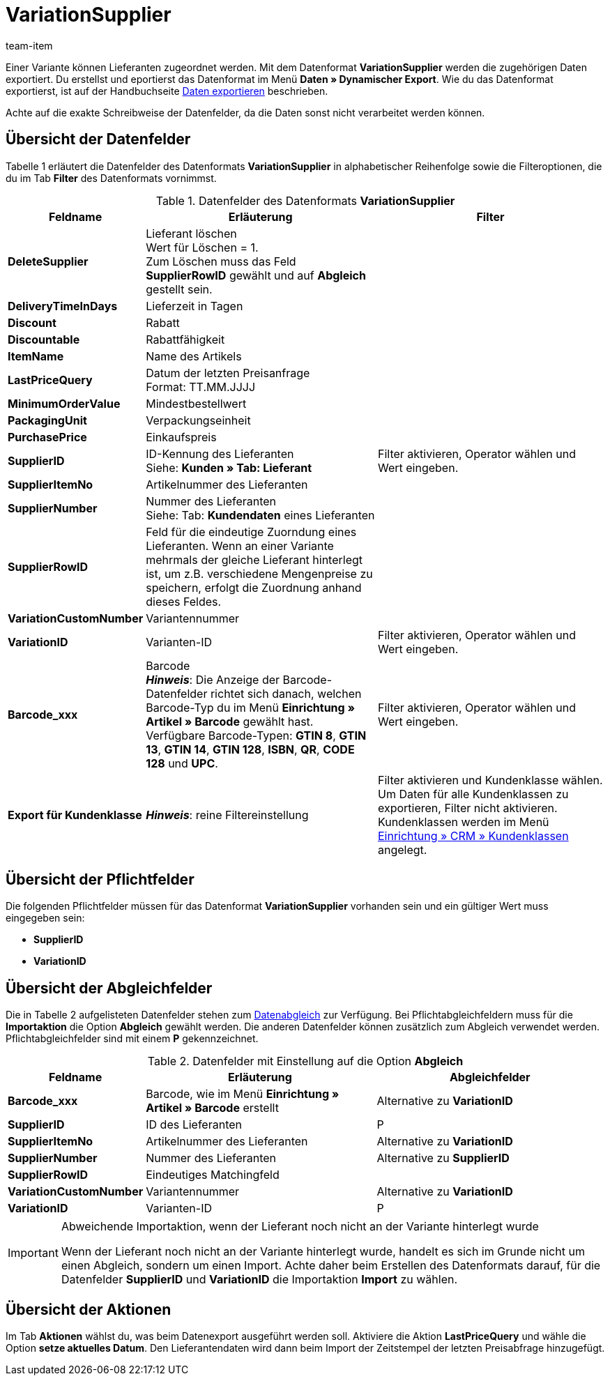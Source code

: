 = VariationSupplier
:index: false
:id: 3ZR2YS0
:author: team-item

Einer Variante können Lieferanten zugeordnet werden. Mit dem Datenformat **VariationSupplier** werden die zugehörigen Daten exportiert.
Du erstellst und eportierst das Datenformat im Menü *Daten » Dynamischer Export*.
Wie du das Datenformat exportierst, ist auf der Handbuchseite xref:daten:daten-exportieren.adoc#[Daten exportieren] beschrieben.

Achte auf die exakte Schreibweise der Datenfelder, da die Daten sonst nicht verarbeitet werden können.

== Übersicht der Datenfelder

Tabelle 1 erläutert die Datenfelder des Datenformats **VariationSupplier** in alphabetischer Reihenfolge sowie die Filteroptionen, die du im Tab **Filter** des Datenformats vornimmst.


.Datenfelder des Datenformats **VariationSupplier**
[cols="1,3,3"]
|====
|Feldname |Erläuterung |Filter

| **DeleteSupplier**
|Lieferant löschen +
Wert für Löschen = 1. +
Zum Löschen muss das Feld **SupplierRowID** gewählt und auf **Abgleich** gestellt sein.
|

| **DeliveryTimeInDays**
|Lieferzeit in Tagen
|

| **Discount**
|Rabatt
|

| **Discountable**
|Rabattfähigkeit
|

| **ItemName**
|Name des Artikels
|

| **LastPriceQuery**
|Datum der letzten Preisanfrage +
Format: TT.MM.JJJJ
|

| **MinimumOrderValue**
|Mindestbestellwert
|

| **PackagingUnit**
|Verpackungseinheit
|

| **PurchasePrice**
|Einkaufspreis
|

| **SupplierID**
|ID-Kennung des Lieferanten +
Siehe: **Kunden » Tab: Lieferant**
|Filter aktivieren, Operator wählen und Wert eingeben.

| **SupplierItemNo**
|Artikelnummer des Lieferanten
|

| **SupplierNumber**
|Nummer des Lieferanten +
Siehe: Tab: **Kundendaten** eines Lieferanten
|

| **SupplierRowID**
|Feld für die eindeutige Zuorndung eines Lieferanten. Wenn an einer Variante mehrmals der gleiche Lieferant hinterlegt ist, um z.B. verschiedene Mengenpreise zu speichern, erfolgt die Zuordnung anhand dieses Feldes.
|

| **VariationCustomNumber**
|Variantennummer
|

| **VariationID**
|Varianten-ID
|Filter aktivieren, Operator wählen und Wert eingeben.

| **Barcode_xxx**
|Barcode +
**__Hinweis__**: Die Anzeige der Barcode-Datenfelder richtet sich danach, welchen Barcode-Typ du im Menü **Einrichtung » Artikel » Barcode** gewählt hast. Verfügbare Barcode-Typen: **GTIN 8**, **GTIN 13**, **GTIN 14**, **GTIN 128**, **ISBN**, **QR**, **CODE 128** und **UPC**.
|Filter aktivieren, Operator wählen und Wert eingeben.

| **Export für Kundenklasse**
| **__Hinweis__**: reine Filtereinstellung
|Filter aktivieren und Kundenklasse wählen. Um Daten für alle Kundenklassen zu exportieren, Filter nicht aktivieren. Kundenklassen werden im Menü <<crm/kontakte-verwalten#15, Einrichtung » CRM » Kundenklassen>> angelegt.
|====

== Übersicht der Pflichtfelder

Die folgenden Pflichtfelder müssen für das Datenformat **VariationSupplier** vorhanden sein und ein gültiger Wert muss eingegeben sein:

* **SupplierID**
* **VariationID**

== Übersicht der Abgleichfelder

Die in Tabelle 2 aufgelisteten Datenfelder stehen zum xref:daten:daten-importieren.adoc#25[Datenabgleich] zur Verfügung. Bei Pflichtabgleichfeldern muss für die **Importaktion** die Option **Abgleich** gewählt werden. Die anderen Datenfelder können zusätzlich zum Abgleich verwendet werden. Pflichtabgleichfelder sind mit einem **P** gekennzeichnet.

.Datenfelder mit Einstellung auf die Option **Abgleich**
[cols="1,3,3"]
|====
|Feldname |Erläuterung |Abgleichfelder

| **Barcode_xxx**
|Barcode, wie im Menü **Einrichtung » Artikel » Barcode** erstellt
|Alternative zu **VariationID**

| **SupplierID**
|ID des Lieferanten
|P

| **SupplierItemNo**
|Artikelnummer des Lieferanten
|Alternative zu **VariationID**

| **SupplierNumber**
|Nummer des Lieferanten
|Alternative zu **SupplierID**

| **SupplierRowID**
|Eindeutiges Matchingfeld
|

| **VariationCustomNumber**
|Variantennummer
|Alternative zu **VariationID**

| **VariationID**
|Varianten-ID
|P
|====

[IMPORTANT]
.Abweichende Importaktion, wenn der Lieferant noch nicht an der Variante hinterlegt wurde
====
Wenn der Lieferant noch nicht an der Variante hinterlegt wurde, handelt es sich im Grunde nicht um einen Abgleich, sondern um einen Import. Achte daher beim Erstellen des Datenformats darauf, für die Datenfelder **SupplierID** und **VariationID** die Importaktion **Import** zu wählen.
====

== Übersicht der Aktionen

Im Tab **Aktionen** wählst du, was beim Datenexport ausgeführt werden soll. Aktiviere die Aktion **LastPriceQuery** und wähle die Option **setze aktuelles Datum**. Den Lieferantendaten wird dann beim Import der Zeitstempel der letzten Preisabfrage hinzugefügt.
